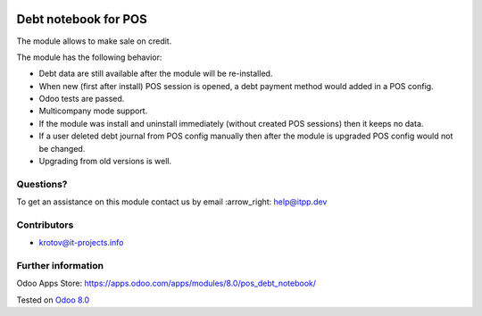 .. image:: https://itpp.dev/images/infinity-readme.png
   :alt: Tested and maintained by IT Projects Labs
   :target: https://itpp.dev

=======================
 Debt notebook for POS
=======================

The module allows to make sale on credit.

The module has the following behavior:

* Debt data are still available after the module will be re-installed.
* When new (first after install) POS session is opened, a debt payment method would added in a POS config.
* Odoo tests are passed.
* Multicompany mode support.
* If the module was install and uninstall immediately (without created POS sessions) then it keeps no data.   
* If a user deleted debt journal from POS config manually then after the module is upgraded 
  POS config would not be changed. 
* Upgrading from old versions is well.

Questions?
==========

To get an assistance on this module contact us by email :arrow_right: help@itpp.dev

Contributors
============
* krotov@it-projects.info

Further information
===================

Odoo Apps Store: https://apps.odoo.com/apps/modules/8.0/pos_debt_notebook/


Tested on `Odoo 8.0 <https://github.com/odoo/odoo/commit/b49818e1ee03205cbef1cc70c21c424ca1a9b436>`_
